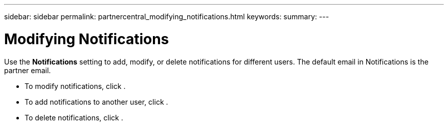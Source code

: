 ---
sidebar: sidebar
permalink: partnercentral_modifying_notifications.html
keywords:
summary:
---

= Modifying Notifications
:hardbreaks:
:nofooter:
:icons: font
:linkattrs:
:imagesdir: ./media/

//
// This file was created with NDAC Version 2.0 (August 17, 2020)
//
// 2021-03-22 15:31:57.092586
//

[.lead]
Use the *Notifications* setting to add, modify, or delete notifications for different users. The default email in Notifications is the partner email.

* To modify notifications, click . 
* To add notifications to another user, click . 
* To delete notifications, click . 


